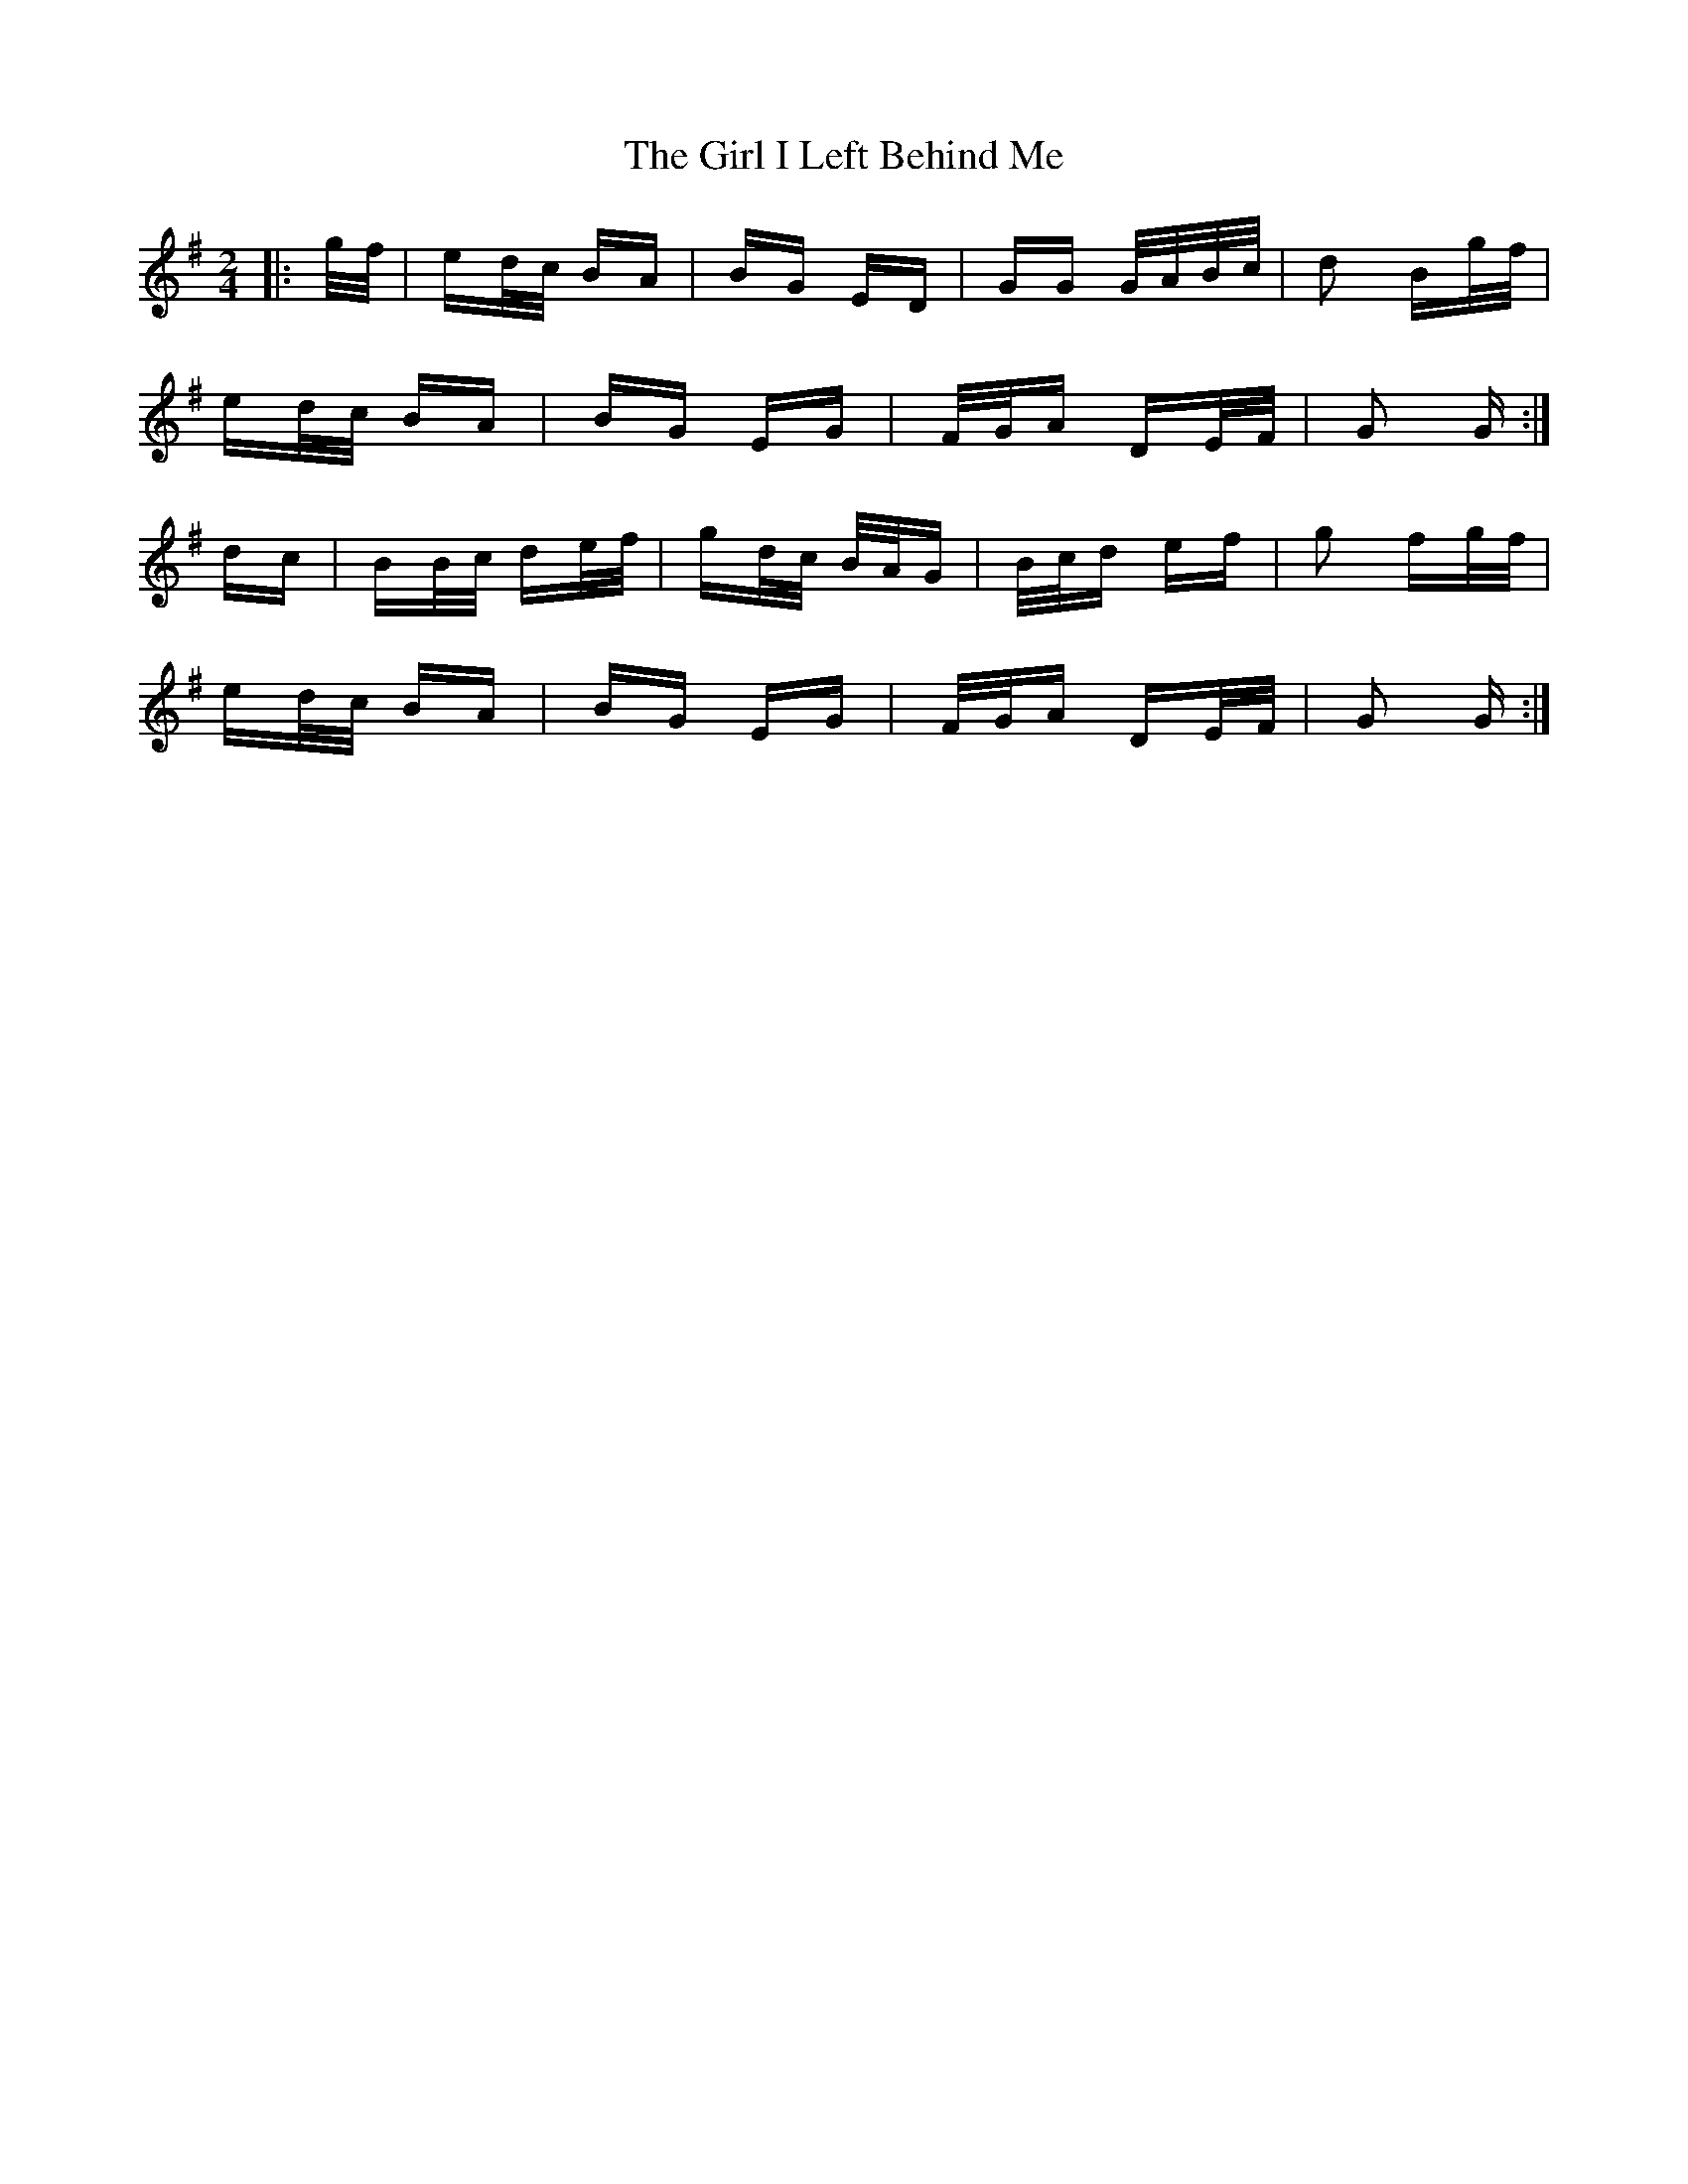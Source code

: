 X: 15232
T: Girl I Left Behind Me, The
R: polka
M: 2/4
K: Gmajor
|:g/f/|ed/c/ BA|BG ED|GG G/A/B/c/|d2 Bg/f/|
ed/c/ BA|BG EG|F/G/A DE/F/|G2 G:|
dc|BB/c/ de/f/|gd/c/ B/A/G|B/c/d ef|g2 fg/f/|
ed/c/ BA|BG EG|F/G/A DE/F/|G2 G:|

